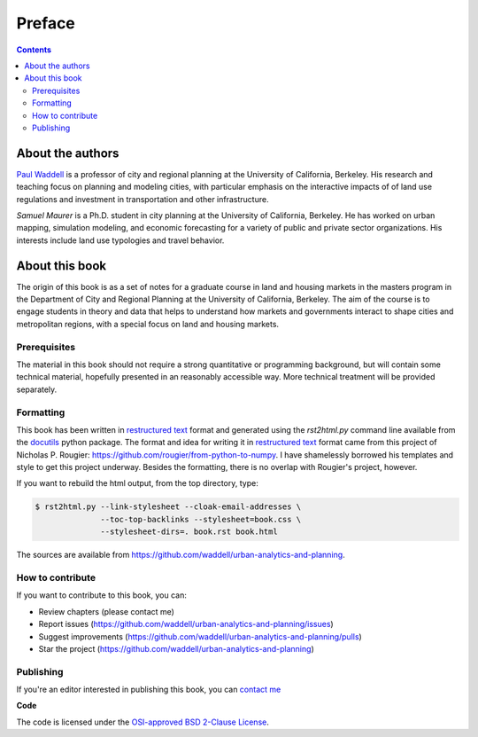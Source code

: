 Preface
===============================================================================

.. contents:: **Contents**
   :local:


About the authors
-----------------

`Paul Waddell`_ is a professor of city and regional planning at the University
of California, Berkeley.  His research and teaching focus on planning and modeling
cities, with particular emphasis on the interactive impacts of of land use regulations and
investment in transportation and other infrastructure.

`Samuel Maurer` is a Ph.D. student in city planning at the University of California, Berkeley.
He has worked on urban mapping, simulation modeling, and economic forecasting for a variety
of public and private sector organizations. His interests include land use typologies and travel behavior.


About this book
---------------

The origin of this book is as a set of notes for a graduate course in land and housing markets in the masters program
in the Department of City and Regional Planning at the University of California, Berkeley.  The aim of the course
is to engage students in theory and data that helps to understand how markets and governments interact to shape cities
and metropolitan regions, with a special focus on land and housing markets.

Prerequisites
+++++++++++++

The material in this book should not require a strong quantitative or programming background,
but will contain some technical material, hopefully presented in an reasonably accessible way.
More technical treatment will be provided separately.



Formatting
++++++++++++++++

This book has been written in |ReST|_ format and generated using the
`rst2html.py` command line available from the docutils_ python package.
The format and idea for writing it in |ReST|_ format came from this project of Nicholas P. Rougier:
https://github.com/rougier/from-python-to-numpy.  I have shamelessly borrowed his templates and style to
get this project underway.  Besides the formatting, there is no overlap with Rougier's project, however.


If you want to rebuild the html output, from the top directory, type:

.. code-block::

   $ rst2html.py --link-stylesheet --cloak-email-addresses \
                 --toc-top-backlinks --stylesheet=book.css \
                 --stylesheet-dirs=. book.rst book.html

The sources are available from https://github.com/waddell/urban-analytics-and-planning.

.. |ReST| replace:: restructured text
.. _ReST: http://docutils.sourceforge.net/rst.html
.. _docutils: http://docutils.sourceforge.net/



How to contribute
+++++++++++++++++

If you want to contribute to this book, you can:

* Review chapters (please contact me)
* Report issues (https://github.com/waddell/urban-analytics-and-planning/issues)
* Suggest improvements (https://github.com/waddell/urban-analytics-and-planning/pulls)
* Star the project (https://github.com/waddell/urban-analytics-and-planning)

Publishing
++++++++++

If you're an editor interested in publishing this book, you can `contact me
<mailto:waddell@berkeley.com>`_


**Code**

The code is licensed under the `OSI-approved BSD 2-Clause License
<LICENSE-code.txt>`_.


.. --- Links ------------------------------------------------------------------
.. _Paul Waddell:     http://ced.berkeley.edu/ced/faculty-staff/paul-waddell

.. ----------------------------------------------------------------------------

